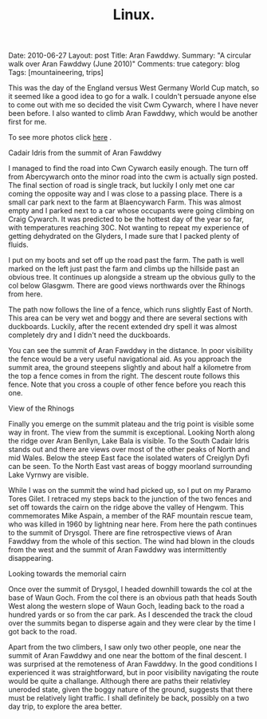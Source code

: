 #+STARTUP: showall indent
#+STARTUP: hidestars
#+OPTIONS: H:2 num:nil tags:nil toc:nil timestamps:nil
#+TITLE: Linux.
#+BEGIN_HTML

Date: 2010-06-27
Layout:  post
Title: Aran Fawddwy.
Summary: "A circular walk over Aran Fawddwy (June 2010)"
Comments: true
category: blog
Tags: [mountaineering, trips]

#+END_HTML

This was the day of the England versus West Germany World Cup match,
so it seemed like a good idea to go for a walk. I couldn't persuade
anyone else to come out with me so decided the visit Cwm Cywarch,
where I have never been before. I also wanted to climb Aran Fawddwy,
which would be another first for me.

To see more photos click [[file:./aran-photos.html][here]] .

#+BEGIN_HTML
<div class="photofloatr">
  <p><a class="fancybox-thumb" rel="fancybox-thumb" href="/images/2010-06-arans/DSCF2208.JPG"  title="Cadair Idris
  from the summit of Aran Fawddwy" ><img src="/images/2010-06-arans/DSCF2208.JPG" width="200"
     alt="Cadair Idris
  from the summit of Aran Fawddwy"/></a></p>
  <p>Cadair Idris
  from the summit of Aran Fawddwy</p>
</div>
#+END_HTML


I managed to find the road into Cwn Cywarch easily enough. The turn
off from Abercywarch onto the minor road into the cwm is actually sign
posted. The final section of road is single track, but luckily I only
met one car coming the opposite way and I was close to a passing
place. There is a small car park next to the farm at Blaencywarch
Farm. This was almost empty and I parked next to a car whose occupants
were going climbing on Craig Cywarch. It was predicted to be the
hottest day of the year so far, with temperatures reaching 30C. Not
wanting to repeat my experience of getting dehydrated on the Glyders,
I made sure that I packed plenty of fluids.

I put on my boots and set off up the road past the farm. The path is
well marked on the left just past the farm and climbs up the hillside
past an obvious tree. It continues up alongside a stream up the
obvious gully to the col below Glasgwm. There are good views
northwards over the Rhinogs from here.

The path now follows the line of a fence, which runs slightly East of
North. This area can be very wet and boggy and there are several
sections with duckboards. Luckily, after the recent extended dry spell
it was almost completely dry and I didn't need the duckboards.

You can see the summit of Aran Fawddwy in the distance. In poor
visibility the fence would be a very useful navigational aid. As you
approach the summit area, the ground steepens slightly and about half
a kilometre from the top a fence comes in from the right. The descent
route follows this fence. Note that you cross a couple of other fence
before you reach this one.

#+BEGIN_HTML
<div class="photofloatl">
  <p><a class="fancybox-thumb" rel="fancybox-thumb" href="/images/2010-06-arans/DSCF2193.JPG"
  title="View of the Rhinogs" ><img src="/images/2010-06-arans/DSCF2193.JPG" width="200"
     alt="View of the Rhinogs"/></a></p>
  <p>View of the Rhinogs</p>
</div>
#+END_HTML


Finally you emerge on the summit plateau and the trig point is visible
some way in front. The view from the summit is exceptional. Looking
North along the ridge over Aran Benllyn, Lake Bala is visible. To the
South Cadair Idris stands out and there are views over most of the
other peaks of North and mid Wales. Below the steep East face the
isolated waters of Creiglyn Dyfi can be seen. To the North East vast
areas of boggy moorland surrounding Lake Vyrnwy are visible.

While I was on the summit the wind had picked up, so I put on my
Paramo Tores Gilet. I retraced my steps back to the junction of the
two fences and set off towards the cairn on the ridge above the valley
of Hengwm. This commemorates Mike Aspain, a member of the RAF mountain
rescue team, who was killed in 1960 by lightning near here. From here
the path continues to the summit of Drysgol. There are fine
retrospective views of Aran Fawddwy from the whole of this
section. The wind had blown in the clouds from the west and the
summit of Aran Fawddwy was intermittently disappearing.

#+BEGIN_HTML
<div class="photofloatr">
  <p><a class="fancybox-thumb" rel="fancybox-thumb" href="/images/2010-06-arans/DSCF2215.JPG"
  title="Looking towards the memorial cairn" ><img src="/images/2010-06-arans/DSCF2215.JPG" width="200"
     alt="Looking towards the memorial cairn"/></a></p>
  <p>Looking towards the memorial cairn</p>
</div>
#+END_HTML


Once over the summit of Drysgol, I headed downhill towards the col at
the base of Waun Goch. From the col there is an obvious path that
heads South West along the western slope of Waun Goch, leading back to
the road a hundred yards or so from the car park. As I descended the
track the cloud over the summits began to disperse again and they were
clear by the time I got back to the road.

Apart from the two climbers, I saw only two other people, one near the
summit of Aran Fawddwy and one near the bottom of the final descent. I
was surprised at the remoteness of Aran Fawddwy. In the good
conditions I experienced it was straightforward, but in poor
visibility navigating the route would be quite a challange. Although
there are paths their relativley uneroded state, given the boggy
nature of the ground, suggests that there must be relatively light
traffic. I shall definitely be back, possibly on a two day trip, to
explore the area better.
